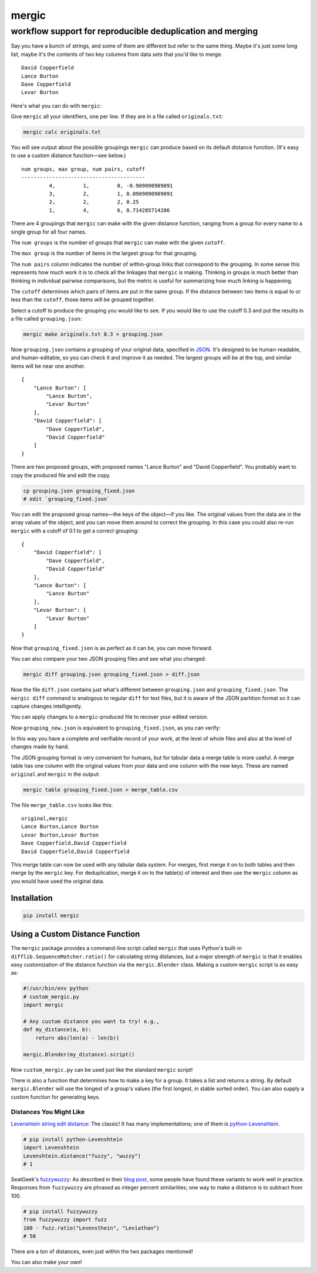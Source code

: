 ======
mergic
======
-----------------------------------------------------------
workflow support for reproducible deduplication and merging
-----------------------------------------------------------

Say you have a bunch of strings, and some of them are different but refer to the same thing. Maybe it's just some long list, maybe it's the contents of two key columns from data sets that you'd like to merge.

::

    David Copperfield
    Lance Burton
    Dave Copperfield
    Levar Burton

Here's what you can do with ``mergic``:

Give ``mergic`` all your identifiers, one per line. If they are in a file called ``originals.txt``:

.. code:: bash

   mergic calc originals.txt

You will see output about the possible groupings ``mergic`` can produce based on its default distance function. (It's easy to use a custom distance function—see below.)

::

    num groups, max group, num pairs, cutoff
    ----------------------------------------
             4,         1,         0, -0.909090909091
             3,         2,         1, 0.0909090909091
             2,         2,         2, 0.25
             1,         4,         6, 0.714285714286

There are 4 groupings that ``mergic`` can make with the given distance function, ranging from a group for every name to a single group for all four names.

The ``num groups`` is the number of groups that ``mergic`` can make with the given ``cutoff``.

The ``max group`` is the number of items in the largest group for that grouping.

The ``num pairs`` column indicates the number of within-group links that correspond to the grouping. In some sense this represents how much work it is to check all the linkages that ``mergic`` is making. Thinking in groups is much better than thinking in individual pairwise comparisons, but the metric is useful for summarizing how much linking is happening.

The ``cutoff`` determines which pairs of items are put in the same group. If the distance between two items is equal to or less than the ``cutoff``, those items will be grouped together.

Select a cutoff to produce the grouping you would like to see. If you would like to use the cutoff 0.3 and put the results in a file called ``grouping.json``:

.. code:: bash

   mergic make originals.txt 0.3 > grouping.json

Now ``grouping.json`` contains a grouping of your original data, specified in `JSON <http://www.json.org/>`__. It's designed to be human-readable, and human-editable, so you can check it and improve it as needed. The largest groups will be at the top, and similar items will be near one another.

::

    {
        "Lance Burton": [
            "Lance Burton",
            "Levar Burton"
        ],
        "David Copperfield": [
            "Dave Copperfield",
            "David Copperfield"
        ]
    }

There are two proposed groups, with proposed names "Lance Burton" and "David Copperfield". You probably want to copy the produced file and edit the copy.

.. code:: bash

   cp grouping.json grouping_fixed.json
   # edit `grouping_fixed.json`

You can edit the proposed group names—the keys of the object—if you like. The original values from the data are in the array values of the object, and you can move them around to correct the grouping. In this case you could also re-run ``mergic`` with a cutoff of 0.1 to get a correct grouping:

::

    {
        "David Copperfield": [
            "Dave Copperfield",
            "David Copperfield"
        ],
        "Lance Burton": [
            "Lance Burton"
        ],
        "Levar Burton": [
            "Levar Burton"
        ]
    }

Now that ``grouping_fixed.json`` is as perfect as it can be, you can move forward.

You can also compare your two JSON grouping files and see what you changed:

.. code:: bash

   mergic diff grouping.json grouping_fixed.json > diff.json

Now the file ``diff.json`` contains just what's different between ``grouping.json`` and ``grouping_fixed.json``. The ``mergic diff`` command is analogous to regular ``diff`` for text files, but it is aware of the JSON partition format so it can capture changes intelligently.

You can apply changes to a ``mergic``-produced file to recover your edited version.

.. code:: bash
   mergic apply grouping.json diff.json > grouping_new.json

Now ``grouping_new.json`` is equivalent to ``grouping_fixed.json``, as you can verify:

.. code:: bash
   mergic diff grouping_fixed.json grouping_new.json
   # {}  // (no changes)

In this way you have a complete and verifiable record of your work, at the level of whole files and also at the level of changes made by hand.

The JSON grouping format is very convenient for humans, but for tabular data a merge table is more useful. A merge table has one column with the original values from your data and one column with the new keys. These are named ``original`` and ``mergic`` in the output:

.. code:: bash

   mergic table grouping_fixed.json > merge_table.csv

The file ``merge_table.csv`` looks like this:

::

    original,mergic
    Lance Burton,Lance Burton
    Levar Burton,Levar Burton
    Dave Copperfield,David Copperfield
    David Copperfield,David Copperfield

This merge table can now be used with any tabular data system. For merges, first merge it on to both tables and then merge by the ``mergic`` key. For deduplication, merge it on to the table(s) of interest and then use the ``mergic`` column as you would have used the original data.


Installation
============

.. code:: bash

   pip install mergic


Using a Custom Distance Function
================================

The ``mergic`` package provides a command-line script called ``mergic`` that uses Python's built-in ``difflib.SequenceMatcher.ratio()`` for calculating string distances, but a major strength of ``mergic`` is that it enables easy customization of the distance function via the ``mergic.Blender`` class. Making a custom ``mergic`` script is as easy as:

.. code:: python

   #!/usr/bin/env python
   # custom_mergic.py
   import mergic

   # Any custom distance you want to try! e.g.,
   def my_distance(a, b):
       return abs(len(a) - len(b))

   mergic.Blender(my_distance).script()

Now ``custom_mergic.py`` can be used just like the standard ``mergic`` script!

There is also a function that determines how to make a key for a group. It takes a list and returns a string. By default ``mergic.Blender`` will use the longest of a group's values (the first longest, in stable sorted order). You can also supply a custom function for generating keys.


Distances You Might Like
------------------------

`Levenshtein string edit distance <http://en.wikipedia.org/wiki/Levenshtein_distance>`__: The classic! It has many implementations; one of them is `python-Levenshtein <http://www.coli.uni-saarland.de/courses/LT1/2011/slides/Python-Levenshtein.html>`__.

.. code:: python

    # pip install python-Levenshtein
    import Levenshtein
    Levenshtein.distance("fuzzy", "wuzzy")
    # 1

SeatGeek's `fuzzywuzzy <https://github.com/seatgeek/fuzzywuzzy>`__: As described in their `blog post <http://chairnerd.seatgeek.com/fuzzywuzzy-fuzzy-string-matching-in-python/>`__, some people have found these variants to work well in practice. Responses from ``fuzzywuzzy`` are phrased as integer percent similarities; one way to make a distance is to subtract from 100.

.. code:: python

    # pip install fuzzywuzzy
    from fuzzywuzzy import fuzz
    100 - fuzz.ratio("Levensthein", "Leviathan")
    # 50

There are a ton of distances, even just within the two packages mentioned!

You can also make your own!
